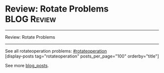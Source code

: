 * Review: Rotate Problems                                       :BLOG:Review:
#+STARTUP: showeverything
#+OPTIONS: toc:nil \n:t ^:nil creator:nil d:nil
:PROPERTIES:
:type: rotateoperation
:END:
---------------------------------------------------------------------
Review: Rotate Problems
---------------------------------------------------------------------
See all rotateoperation problems: [[https://code.dennyzhang.com/tag/rotateoperation/][#rotateoperation]]
[display-posts tag="rotateoperation" posts_per_page="100" orderby="title"]

See more [[https://code.dennyzhang.com/?s=blog+posts][blog_posts]].

#+BEGIN_HTML
<div style="overflow: hidden;">
<div style="float: left; padding: 5px"> <a href="https://www.linkedin.com/in/dennyzhang001"><img src="https://www.dennyzhang.com/wp-content/uploads/sns/linkedin.png" alt="linkedin" /></a></div>
<div style="float: left; padding: 5px"><a href="https://github.com/DennyZhang"><img src="https://www.dennyzhang.com/wp-content/uploads/sns/github.png" alt="github" /></a></div>
<div style="float: left; padding: 5px"><a href="https://www.dennyzhang.com/slack" target="_blank" rel="nofollow"><img src="https://slack.dennyzhang.com/badge.svg" alt="slack"/></a></div>
</div>
#+END_HTML

